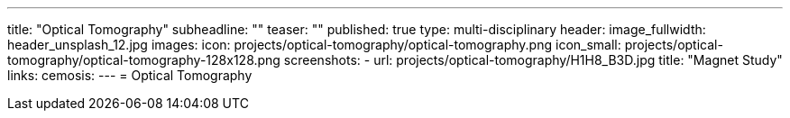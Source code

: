 ---
title: "Optical Tomography"
subheadline: ""
teaser: ""
published: true
type: multi-disciplinary
header:
  image_fullwidth: header_unsplash_12.jpg
images:
  icon: projects/optical-tomography/optical-tomography.png
  icon_small: projects/optical-tomography/optical-tomography-128x128.png
  screenshots:
    - url: projects/optical-tomography/H1H8_B3D.jpg
      title: "Magnet Study"
links:
  cemosis:
---
= Optical Tomography


